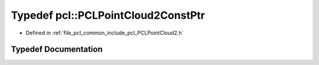 .. _exhale_typedef_namespacepcl_1a886e1e17c68f63ac1827fb5c7095cf81:

Typedef pcl::PCLPointCloud2ConstPtr
===================================

- Defined in :ref:`file_pcl_common_include_pcl_PCLPointCloud2.h`


Typedef Documentation
---------------------


.. doxygentypedef:: pcl::PCLPointCloud2ConstPtr
